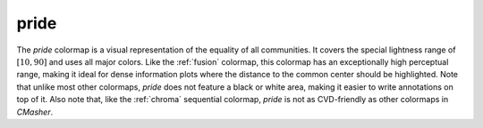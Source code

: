 .. _pride:

pride
-----
.. image:: ../../../../cmasher/colormaps/pride/pride.png
    :alt: Visual representation of the *pride* colormap.
    :width: 100%
    :align: center

.. image:: ../../../../cmasher/colormaps/pride/pride_viscm.png
    :alt: Statistics of the *pride* colormap.
    :width: 100%
    :align: center

The *pride* colormap is a visual representation of the equality of all communities.
It covers the special lightness range of :math:`[10, 90]` and uses all major colors.
Like the :ref:`fusion` colormap, this colormap has an exceptionally high perceptual range, making it ideal for dense information plots where the distance to the common center should be highlighted.
Note that unlike most other colormaps, *pride* does not feature a black or white area, making it easier to write annotations on top of it.
Also note that, like the :ref:`chroma` sequential colormap, *pride* is not as CVD-friendly as other colormaps in *CMasher*.